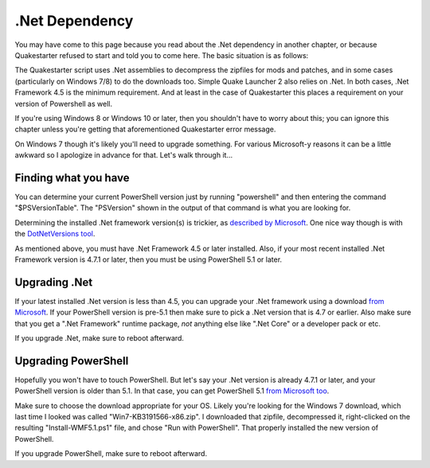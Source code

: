 .Net Dependency
===============

You may have come to this page because you read about the .Net dependency in another chapter, or because Quakestarter refused to start and told you to come here. The basic situation is as follows:

The Quakestarter script uses .Net assemblies to decompress the zipfiles for mods and patches, and in some cases (particularly on Windows 7/8) to do the downloads too. Simple Quake Launcher 2 also relies on .Net. In both cases, .Net Framework 4.5 is the minimum requirement. And at least in the case of Quakestarter this places a requirement on your version of Powershell as well.

If you're using Windows 8 or Windows 10 or later, then you shouldn't have to worry about this; you can ignore this chapter unless you're getting that aforementioned Quakestarter error message.

On Windows 7 though it's likely you'll need to upgrade something. For various Microsoft-y reasons it can be a little awkward so I apologize in advance for that. Let's walk through it...


Finding what you have
---------------------

You can determine your current PowerShell version just by running "powershell" and then entering the command "$PSVersionTable". The "PSVersion" shown in the output of that command is what you are looking for.

Determining the installed .Net framework version(s) is trickier, as `described by Microsoft`_. One nice way though is with the `DotNetVersions tool`_.

As mentioned above, you must have .Net Framework 4.5 or later installed. Also, if your most recent installed .Net Framework version is 4.7.1 or later, then you must be using PowerShell 5.1 or later.


Upgrading .Net
--------------

If your latest installed .Net version is less than 4.5, you can upgrade your .Net framework using a download `from Microsoft`_. If your PowerShell version is pre-5.1 then make sure to pick a .Net version that is 4.7 or earlier. Also make sure that you get a ".Net Framework" runtime package, *not* anything else like ".Net Core" or a developer pack or etc.

If you upgrade .Net, make sure to reboot afterward.


Upgrading PowerShell
--------------------

Hopefully you won't have to touch PowerShell. But let's say your .Net version is already 4.7.1 or later, and your PowerShell version is older than 5.1. In that case, you can get PowerShell 5.1 `from Microsoft too`_.

Make sure to choose the download appropriate for your OS. Likely you're looking for the Windows 7 download, which last time I looked was called "Win7-KB3191566-x86.zip". I downloaded that zipfile, decompressed it, right-clicked on the resulting "Install-WMF5.1.ps1" file, and chose "Run with PowerShell". That properly installed the new version of PowerShell.

If you upgrade PowerShell, make sure to reboot afterward.


.. _described by Microsoft: https://docs.microsoft.com/en-us/dotnet/framework/migration-guide/how-to-determine-which-versions-are-installed
.. _DotNetVersions tool: https://github.com/jmalarcon/DotNetVersions
.. _from Microsoft: https://www.microsoft.com/net/download/all
.. _from Microsoft too: https://www.microsoft.com/en-us/download/details.aspx?id=54616
